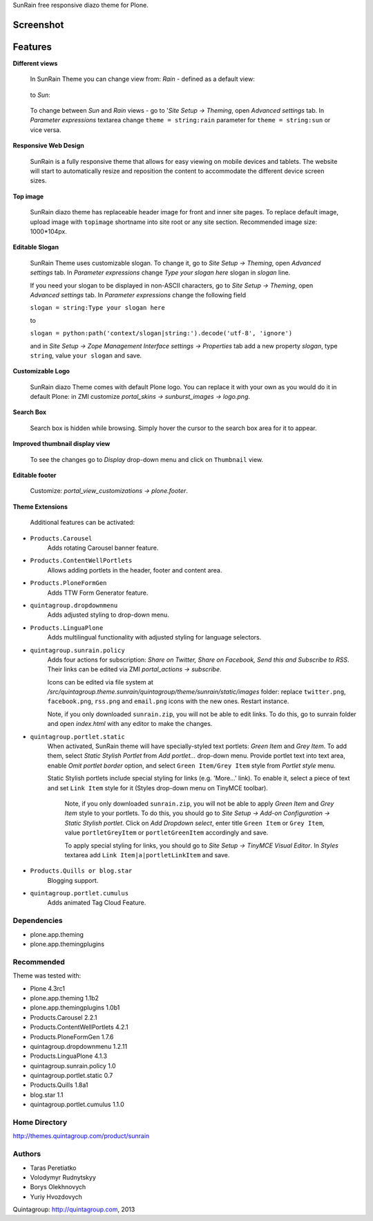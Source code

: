 SunRain free responsive diazo theme for Plone.

Screenshot
------------

.. image:: https://raw.github.com/quintagroup/quintagroup.theme.sunrain/master/quintagroup/theme/sunrain/static/images/preview.png
   :alt: SunRain Plone Theme Screenshot
   :align: center

Features
--------

**Different views**

 In SunRain Theme you can change view from: *Rain* - defined as a default view:

 .. figure:: http://quintagroup.com/services/plone-development/skins/images/rain.png/

 to *Sun*:

 .. figure:: http://quintagroup.com/services/plone-development/skins/images/sun.png/

 To change between *Sun* and *Rain* views - go to '*Site Setup -> Theming*, open *Advanced settings* tab.  In *Parameter expressions* textarea change ``theme = string:rain`` parameter for ``theme = string:sun`` or vice versa.

**Responsive Web Design**

 SunRain is a fully responsive theme that allows for easy viewing on mobile devices and tablets. The website will start to automatically resize and reposition the content to accommodate the different device screen sizes. 

**Top image**
 
 SunRain diazo theme has replaceable header image for front and inner site pages. To replace default image, upload image with ``topimage`` shortname into site root or any site section. Recommended image size: 1000*104px.

**Editable Slogan**

 SunRain Theme uses customizable slogan. To change it, go to *Site Setup -> Theming*, open *Advanced settings* tab.  In *Parameter expressions* change *Type your slogan here* slogan in *slogan* line.

 If you need your slogan to be displayed in non-ASCII characters, go to *Site Setup -> Theming*, open *Advanced settings* tab.  In *Parameter expressions* change the following field  
 
 ``slogan = string:Type your slogan here`` 

 to 

 ``slogan = python:path('context/slogan|string:').decode('utf-8', 'ignore')``
 
 and in *Site Setup -> Zope Management Interface settings -> Properties* tab add a new property *slogan*, type ``string``, value ``your slogan`` and save.

**Customizable Logo**

 SunRain diazo Theme comes with default Plone logo.  You can replace it with your own as you would do it in default Plone: in ZMI customize  *portal_skins -> sunburst_images -> logo.png*.

**Search Box**

 Search box is hidden while browsing. Simply hover the cursor to the search box area for it to appear.

**Improved thumbnail display view**

 To see the changes go to *Display* drop-down menu and click on ``Thumbnail`` view. 

**Editable footer** 

 Customize: *portal_view_customizations -> plone.footer*.

**Theme Extensions**

  Additional features can be activated:

* ``Products.Carousel``
   Adds rotating Carousel banner feature.

* ``Products.ContentWellPortlets``
   Allows adding portlets in the header, footer and content area.

* ``Products.PloneFormGen``
   Adds TTW Form Generator feature.

* ``quintagroup.dropdownmenu``
   Adds adjusted styling to drop-down menu.

* ``Products.LinguaPlone``
   Adds multilingual functionality with adjusted styling for language selectors.

* ``quintagroup.sunrain.policy``
   Adds four actions for subscription: *Share on Twitter, Share on Facebook, Send this and Subscribe to RSS*.
   Their links can be edited via ZMI *portal_actions -> subscribe*. 

   Icons can be edited via file system at */src/quintagroup.theme.sunrain/quintagroup/theme/sunrain/static/images* folder:  replace ``twitter.png``, ``facebook.png``, ``rss.png`` and ``email.png`` icons with the new ones. Restart instance.

   Note, if you only downloaded ``sunrain.zip``, you will not be able to edit links. To do this, go to sunrain folder and open *index.html* with any editor to make the changes.

* ``quintagroup.portlet.static``
   When activated, SunRain theme will have specially-styled text  portlets: *Green Item* and *Grey Item*. To add them, select *Static Stylish Portlet* from *Add portlet...* drop-down  menu. Provide portlet text into text area, enable *Omit portlet border* option, and select ``Green Item/Grey Item`` style from *Portlet style* menu.

   Static Stylish portlets include special styling for links (e.g. 'More...' link). To enable it, select a piece of text and set ``Link Item`` style for it (Styles drop-down menu on TinyMCE toolbar).

    Note, if you only downloaded ``sunrain.zip``, you will not be able to apply *Green Item* and *Grey Item* style to your portlets. To do this, you should go to *Site Setup -> Add-on Configuration -> Static Stylish portlet*. Click on *Add Dropdown select*, enter title ``Green Item`` or ``Grey Item``, value ``portletGreyItem`` or ``portletGreenItem`` accordingly and save.

    To apply special styling for links, you should go to *Site Setup -> TinyMCE Visual Editor*. In *Styles* textarea add ``Link Item|a|portletLinkItem`` and save. 

* ``Products.Quills or blog.star``
   Blogging support.

* ``quintagroup.portlet.cumulus``
   Adds animated Tag Cloud Feature.

Dependencies
============

* plone.app.theming
* plone.app.themingplugins

Recommended
===========

Theme was tested with:

* Plone 4.3rc1
* plone.app.theming 1.1b2
* plone.app.themingplugins 1.0b1
* Products.Carousel 2.2.1
* Products.ContentWellPortlets 4.2.1
* Products.PloneFormGen 1.7.6
* quintagroup.dropdownmenu 1.2.11
* Products.LinguaPlone 4.1.3
* quintagroup.sunrain.policy 1.0
* quintagroup.portlet.static 0.7
* Products.Quills 1.8a1
* blog.star 1.1
* quintagroup.portlet.cumulus 1.1.0

Home Directory
==============

http://themes.quintagroup.com/product/sunrain

Authors
=======

* Taras Peretiatko
* Volodymyr Rudnytskyy
* Borys Olekhnovych
* Yuriy Hvozdovych

Quintagroup: http://quintagroup.com, 2013
